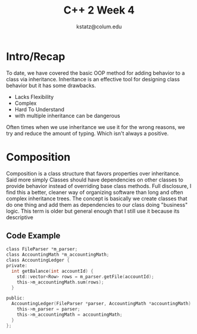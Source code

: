 #+REVEAL_ROOT: https://cdn.jsdelivr.net/npm/reveal.js
#+title: C++ 2 Week 4
#+author: kstatz@colum.edu
* Intro/Recap
To date, we have covered the basic OOP method for adding behavior to a class via inheritance. Inheritance is an effective tool for designing class behavior but it has some drawbacks.
+ Lacks Flexibility
+ Complex
+ Hard To Understand
+ with multiple inheritance can be dangerous

Often times when we use inheritance we use it for the wrong reasons, we try and reduce the amount of typing. Which isn't always a positive.

* Composition
Composition is a class structure that favors properties over inheritance. Said more simply Classes should have dependencies on other classes to provide behavior instead of overriding base class methods.
Full disclosure, I find this a better, cleaner way of organizing software than long and often complex inheritance trees. The concept is basically we create classes that do one thing and add them as dependencies to our class doing "business" logic. This term is older but general enough that I still use it because its descriptive

** Code Example

#+BEGIN_SRC c
class FileParser *m_parser;
class AccountingMath *m_accountingMath;
class AccountingLedger {
private:
  int getBalance(int accountId) {
    std::vector<Row> rows = m_parser.getFile(accountId);
    this->m_accountingMath.sum(rows);
  }

public:
  AccountingLedger(FileParser *parser, AccountingMath *accountingMath) {
    this->m_parser = parser;
    this->m_accountingMath = accountingMath;
  }
};
#+END_SRC
